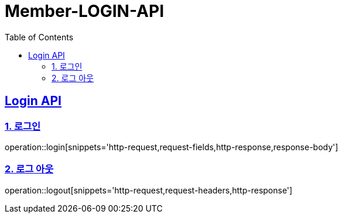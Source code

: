 = Member-LOGIN-API
:doctype: book
:icons: font
:source-highlighter: highlightjs
:toc: left
:toclevels: 2
:sectlinks:

[[Login-API]]
== Login API

[[Login]]
=== 1. 로그인
operation::login[snippets='http-request,request-fields,http-response,response-body']

[[Logout]]
=== 2. 로그 아웃
operation::logout[snippets='http-request,request-headers,http-response']
